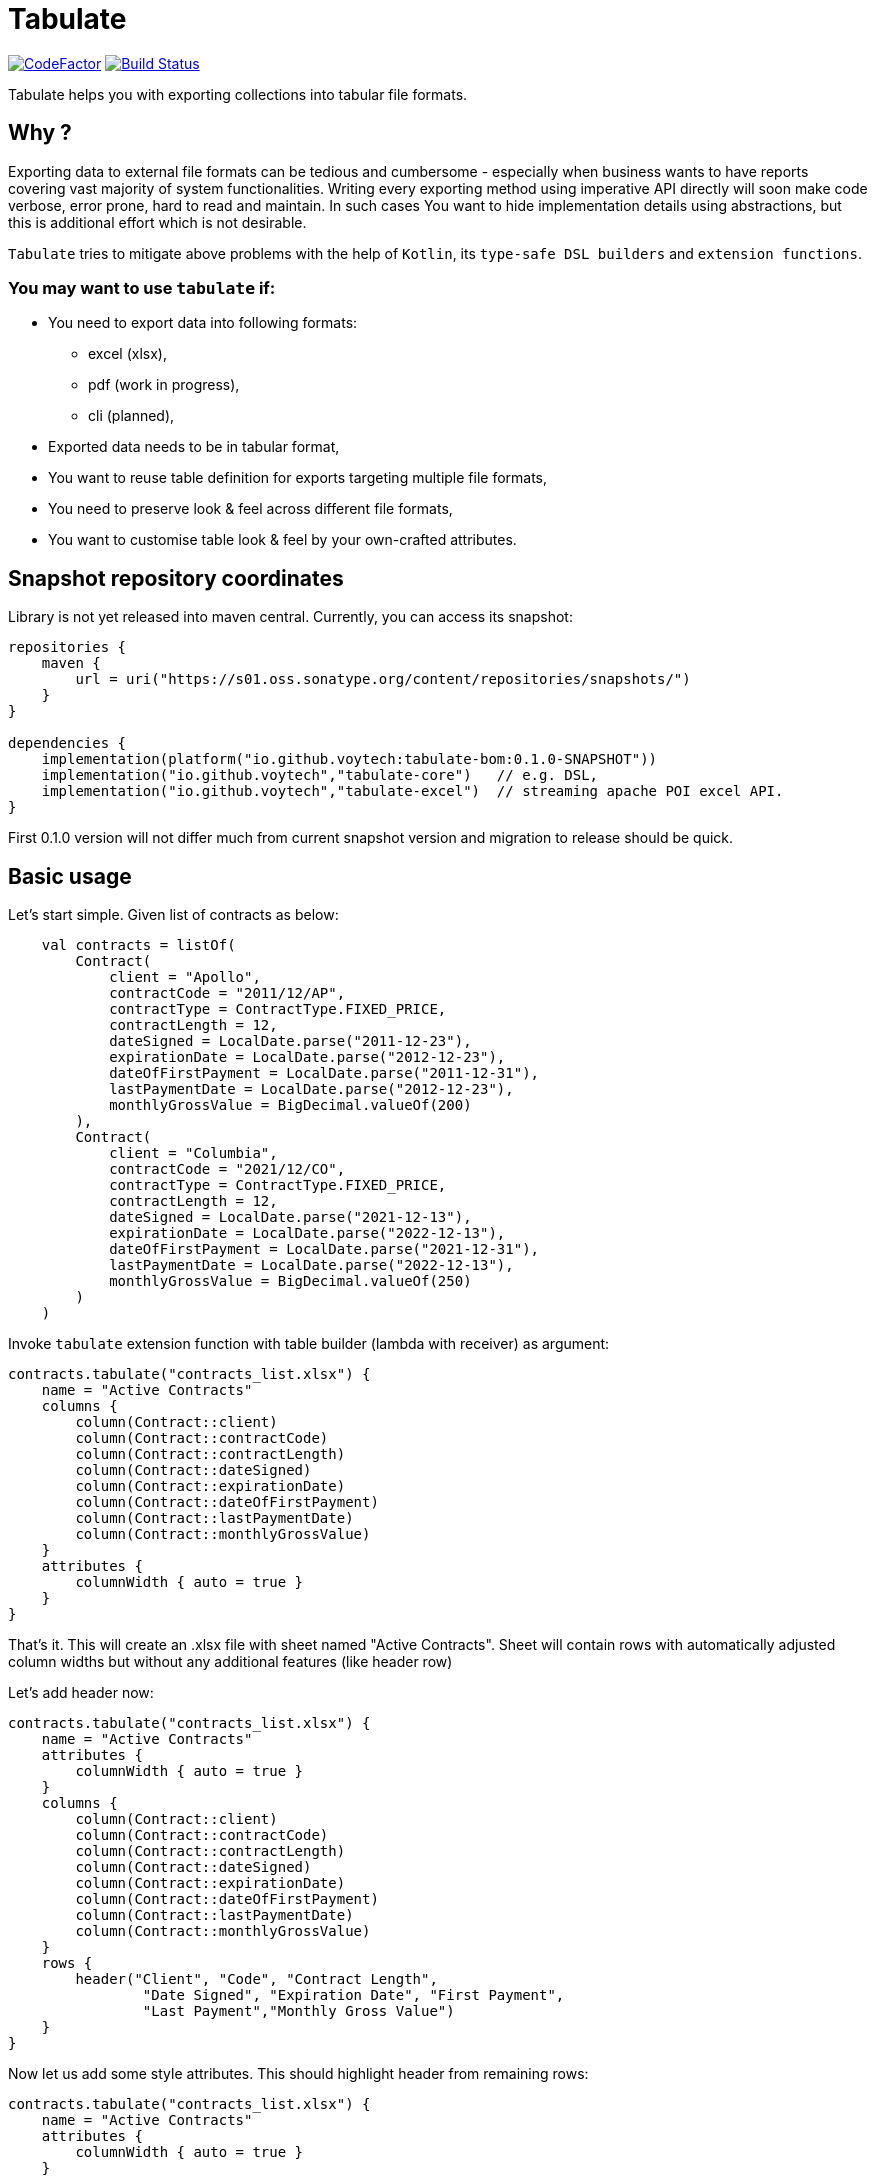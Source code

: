 = Tabulate
:icons: font

image:https://www.codefactor.io/repository/github/voytech/tabulate/badge?s=356351985a7dd58359040b23f6d896d28af928af[CodeFactor,link=https://www.codefactor.io/repository/github/voytech/tabulate]
image:https://github.com/voytech/tabulate/actions/workflows/gradle.yml/badge.svg?branch=master[Build Status,link=https://github.com/voytech/tabulate/actions/workflows/gradle.yml]

Tabulate helps you with exporting collections into tabular file formats.

== Why ?

Exporting data to external file formats can be tedious and cumbersome - especially when business wants to have reports covering vast majority of system functionalities.
Writing every exporting method using imperative API directly will soon make code verbose, error prone, hard to read and maintain.
In such cases You want to hide implementation details using abstractions, but this is additional effort which is not desirable.

`Tabulate` tries to mitigate above problems with the help of `Kotlin`, its `type-safe DSL builders` and `extension functions`.

=== You may want to use `tabulate` if:

- You need to export data into following formats:
* excel (xlsx),
* pdf (work in progress),
* cli (planned),

- Exported data needs to be in tabular format,

- You want to reuse table definition for exports targeting multiple file formats,

- You need to preserve look & feel across different file formats,

- You want to customise table look & feel by your own-crafted attributes.

== Snapshot repository coordinates

Library is not yet released into maven central.
Currently, you can access its snapshot:

----
repositories {
    maven {
        url = uri("https://s01.oss.sonatype.org/content/repositories/snapshots/")
    }
}

dependencies {
    implementation(platform("io.github.voytech:tabulate-bom:0.1.0-SNAPSHOT"))
    implementation("io.github.voytech","tabulate-core")   // e.g. DSL,  
    implementation("io.github.voytech","tabulate-excel")  // streaming apache POI excel API.
}

----

First 0.1.0 version will not differ much from current snapshot version and migration to release should be quick.

== Basic usage

Let's start simple.
Given list of contracts as below:

[source,kotlin]
----
    val contracts = listOf(
        Contract(
            client = "Apollo",
            contractCode = "2011/12/AP",
            contractType = ContractType.FIXED_PRICE,
            contractLength = 12,
            dateSigned = LocalDate.parse("2011-12-23"),
            expirationDate = LocalDate.parse("2012-12-23"),
            dateOfFirstPayment = LocalDate.parse("2011-12-31"),
            lastPaymentDate = LocalDate.parse("2012-12-23"),
            monthlyGrossValue = BigDecimal.valueOf(200)
        ),
        Contract(
            client = "Columbia",
            contractCode = "2021/12/CO",
            contractType = ContractType.FIXED_PRICE,
            contractLength = 12,
            dateSigned = LocalDate.parse("2021-12-13"),
            expirationDate = LocalDate.parse("2022-12-13"),
            dateOfFirstPayment = LocalDate.parse("2021-12-31"),
            lastPaymentDate = LocalDate.parse("2022-12-13"),
            monthlyGrossValue = BigDecimal.valueOf(250)
        )
    )
----
<<<
Invoke `tabulate` extension function with table builder (lambda with receiver) as argument:

[source,kotlin]
----
contracts.tabulate("contracts_list.xlsx") {
    name = "Active Contracts"
    columns {
        column(Contract::client)
        column(Contract::contractCode)
        column(Contract::contractLength)
        column(Contract::dateSigned)
        column(Contract::expirationDate)
        column(Contract::dateOfFirstPayment)
        column(Contract::lastPaymentDate)
        column(Contract::monthlyGrossValue)
    }
    attributes {
        columnWidth { auto = true }
    }
}
----

That's it.
This will create an .xlsx file with sheet named "Active Contracts".
Sheet will contain rows with automatically adjusted column widths but without any additional features (like header row)

<<<
Let's add header now:

[source,kotlin]
----
contracts.tabulate("contracts_list.xlsx") {
    name = "Active Contracts"
    attributes {
        columnWidth { auto = true }
    }
    columns {
        column(Contract::client)
        column(Contract::contractCode)
        column(Contract::contractLength)
        column(Contract::dateSigned)
        column(Contract::expirationDate)
        column(Contract::dateOfFirstPayment)
        column(Contract::lastPaymentDate)
        column(Contract::monthlyGrossValue)
    }
    rows {
        header("Client", "Code", "Contract Length",
                "Date Signed", "Expiration Date", "First Payment",
                "Last Payment","Monthly Gross Value")
    }
}
----

<<<
Now let us add some style attributes. This should highlight header from remaining rows:

[source,kotlin]
----
contracts.tabulate("contracts_list.xlsx") {
    name = "Active Contracts"
    attributes {
        columnWidth { auto = true }
    }
    columns {
        column(Contract::client)
        column(Contract::contractCode)
        column(Contract::contractLength)
        column(Contract::dateSigned)
        column(Contract::expirationDate)
        column(Contract::dateOfFirstPayment)
        column(Contract::lastPaymentDate)
        column(Contract::monthlyGrossValue)
    }
    rows {
        header {
            columnTitles("Client", "Code", "Contract Length",
                "Date Signed", "Expiration Date", "First Payment",
                "Last Payment","Monthly Gross Value")
            attributes {
                text { fontColor = Colors.WHITE }
                background {
                    color = Colors.BLACK
                }
            }
        }
    }
}
----

<<<
So far, we were passing table definition directly to `tabulate` method.
In real life scenario we may want to keep table definition as separate variable:

[source,kotlin]
----
object TableDefinitions {
    val contractsTable = Table<Contract> {
        name = "Active contracts"
        attributes {
            columnWidth { auto = true }
        }
        columns {
            column(Contract::client)
            column(Contract::contractCode)
            column(Contract::contractLength)
            column(Contract::dateSigned)
            column(Contract::expirationDate)
            column(Contract::dateOfFirstPayment)
            column(Contract::lastPaymentDate)
            column(Contract::monthlyGrossValue)
        }
        rows {
            header {
                columnTitles("Client", "Code", "Contract Length", "Date Signed", "Expiration Date", "First Payment", "Last Payment","Monthly Gross Value")
                attributes {
                    text { fontColor = Colors.WHITE }
                    background { color = Colors.BLACK }
                }
            }
        }
    }
}
----

<<<
Now, we can reuse table definition each time we want to export contracts collection:

[source,kotlin]
----
contracts.tabulate("address_list.xlsx", TableDefinitions.contractsTable)
----

If You require different file format, just specify file name with adequate extension (e.g: .pdf):

[source,kotlin]
----
contracts.tabulate("address_list.pdf", TableDefinitions.contractsTable)
----

NOTE: Pdf format is not supported yet.

Keeping table definition as a separate object is a first step into composing tables.
Suppose we have `contractsTable` definition, and we want to reuse it to export past contracts. The only difference in here is the sheet name.

We can achieve this by `overriding` existing definition:

[source,kotlin]
----
contracts.tabulate("past_contracts.xlsx", contractsTable with { name = "Past Contracts" })
----

Above syntax is intuitive and shows some powers of Kotlin.
We have used `with` infix function in order to merge two table definitions.
Merging evaluates in the same order as normal method's arguments.
Logic behind this feature is very simple - `with` function takes two lambdas with receiver, then it returns another lambda with receiver which internally delegates invocations to original lambdas one by one.
Effectively it is nothing more than receiver configuration and re-configuration (invocation of subsequent builders on the same receiver one by one).
This is simple solution, yet imposes few restrictions on how to manage underlying builder state.
(Explanation is out of the scope of this README file.
I will try to cover this subject in more details in documentation)

Far more real-life templating example:

[source,kotlin]
----
object TableDefinitions {
  val appBasicTemplate = CustomTable {
    rows {
      matching { header() } assign {
        attributes {
          background {
            color = Colors.BLACK
          }
          text {
            fontColor = Colors.WHITE
          }
        }
      }
    }
  }
}

contracts.tabulate("contracts_list.xlsx", TableDefinitions.appBasicTemplate + {
    columns {
        column(Contract::client)
        column(Contract::contractCode)
        column(Contract::contractLength)
        column(Contract::dateSigned)
        column(Contract::expirationDate)
        column(Contract::dateOfFirstPayment)
        column(Contract::lastPaymentDate)
        column(Contract::monthlyGrossValue)
    }
    rows {
        header("Client", "Code", "Contract Length",
            "Date Signed", "Expiration Date", "First Payment",
            "Last Payment","Monthly Gross Value")
    }
})
----
In above example we can see that `appBasicTemplate` does not specify type of managed collection element. That means that you are no longer restricted to exporting contracts. This way you can achieve style consistency across applications.

== Docs

link:https://voytech.github.io/tabulate[HTML] |
link:https://github.com/voytech/tabulate/blob/master/docs/index.pdf[PDF]

== Building

Import project into IDE as new gradle project.

You can also build and execute tests from console:

----
gradlew clean build
----

== Contributing

Firstly, create an issue describing a bug, idea or enhancement You would like to deliver.
After conversation thread concludes with approval, You can develop solution to problem and submit pull request.

== Roadmap

Starting from version 0.1.0, minor version will advance relatively fast due to tiny milestones.
This is because of one person (me) who is currently in charge, and due to my intention of working within non-blocking release cycles.

=== v0.2.x

- PDF table export operations.

=== v0.3.x

- CLI table export operations.

=== v0.4.x

- Multi-part output files. (chunking large files)

=== v0.5.x

- Codegen for user defined attributes.

=== TBD ...

== License

The project license file is available https://github.com/voytech/tabulate/blob/917f602dfe7d5311da8b13ac607d7d8743034234/LICENSE[here].
